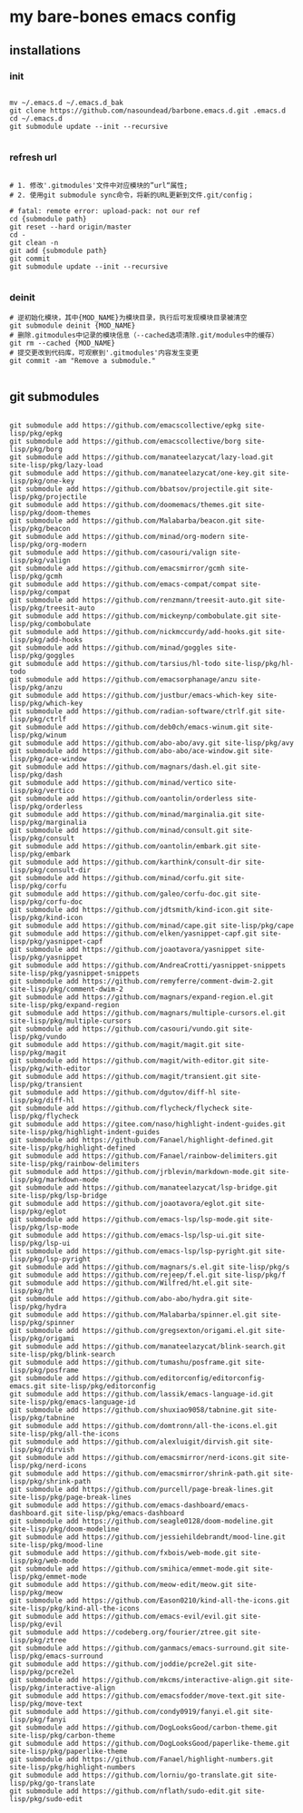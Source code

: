 * my bare-bones emacs config

** installations

*** init
#+begin_src shell

  mv ~/.emacs.d ~/.emacs.d_bak
  git clone https://github.com/nasoundead/barbone.emacs.d.git .emacs.d
  cd ~/.emacs.d
  git submodule update --init --recursive

#+end_src

*** refresh url
#+begin_src shell

# 1. 修改'.gitmodules'文件中对应模块的”url“属性;
# 2. 使用git submodule sync命令，将新的URL更新到文件.git/config；

# fatal: remote error: upload-pack: not our ref
cd {submodule path}
git reset --hard origin/master
cd -
git clean -n
git add {submodule path}
git commit
git submodule update --init --recursive

#+end_src

*** deinit

#+begin_src shell
# 逆初始化模块，其中{MOD_NAME}为模块目录，执行后可发现模块目录被清空
git submodule deinit {MOD_NAME} 
# 删除.gitmodules中记录的模块信息（--cached选项清除.git/modules中的缓存）
git rm --cached {MOD_NAME} 
# 提交更改到代码库，可观察到'.gitmodules'内容发生变更
git commit -am "Remove a submodule." 

#+end_src

** git submodules

#+begin_src shell

git submodule add https://github.com/emacscollective/epkg site-lisp/pkg/epkg
git submodule add https://github.com/emacscollective/borg site-lisp/pkg/borg
git submodule add https://github.com/manateelazycat/lazy-load.git site-lisp/pkg/lazy-load
git submodule add https://github.com/manateelazycat/one-key.git site-lisp/pkg/one-key
git submodule add https://github.com/bbatsov/projectile.git site-lisp/pkg/projectile
git submodule add https://github.com/doomemacs/themes.git site-lisp/pkg/doom-themes
git submodule add https://github.com/Malabarba/beacon.git site-lisp/pkg/beacon
git submodule add https://github.com/minad/org-modern site-lisp/pkg/org-modern
git submodule add https://github.com/casouri/valign site-lisp/pkg/valign
git submodule add https://github.com/emacsmirror/gcmh site-lisp/pkg/gcmh
git submodule add https://github.com/emacs-compat/compat site-lisp/pkg/compat
git submodule add https://github.com/renzmann/treesit-auto.git site-lisp/pkg/treesit-auto
git submodule add https://github.com/mickeynp/combobulate.git site-lisp/pkg/combobulate
git submodule add https://github.com/nickmccurdy/add-hooks.git site-lisp/pkg/add-hooks
git submodule add https://github.com/minad/goggles site-lisp/pkg/goggles
git submodule add https://github.com/tarsius/hl-todo site-lisp/pkg/hl-todo
git submodule add https://github.com/emacsorphanage/anzu site-lisp/pkg/anzu
git submodule add https://github.com/justbur/emacs-which-key site-lisp/pkg/which-key
git submodule add https://github.com/radian-software/ctrlf.git site-lisp/pkg/ctrlf
git submodule add https://github.com/deb0ch/emacs-winum.git site-lisp/pkg/winum
git submodule add https://github.com/abo-abo/avy.git site-lisp/pkg/avy
git submodule add https://github.com/abo-abo/ace-window.git site-lisp/pkg/ace-window
git submodule add https://github.com/magnars/dash.el.git site-lisp/pkg/dash
git submodule add https://github.com/minad/vertico site-lisp/pkg/vertico
git submodule add https://github.com/oantolin/orderless site-lisp/pkg/orderless
git submodule add https://github.com/minad/marginalia.git site-lisp/pkg/marginalia
git submodule add https://github.com/minad/consult.git site-lisp/pkg/consult
git submodule add https://github.com/oantolin/embark.git site-lisp/pkg/embark
git submodule add https://github.com/karthink/consult-dir site-lisp/pkg/consult-dir
git submodule add https://github.com/minad/corfu.git site-lisp/pkg/corfu
git submodule add https://github.com/galeo/corfu-doc.git site-lisp/pkg/corfu-doc
git submodule add https://github.com/jdtsmith/kind-icon.git site-lisp/pkg/kind-icon
git submodule add https://github.com/minad/cape.git site-lisp/pkg/cape
git submodule add https://github.com/elken/yasnippet-capf.git site-lisp/pkg/yasnippet-capf
git submodule add https://github.com/joaotavora/yasnippet site-lisp/pkg/yasnippet
git submodule add https://github.com/AndreaCrotti/yasnippet-snippets site-lisp/pkg/yasnippet-snippets
git submodule add https://github.com/remyferre/comment-dwim-2.git site-lisp/pkg/comment-dwim-2
git submodule add https://github.com/magnars/expand-region.el.git site-lisp/pkg/expand-region
git submodule add https://github.com/magnars/multiple-cursors.el.git site-lisp/pkg/multiple-cursors
git submodule add https://github.com/casouri/vundo.git site-lisp/pkg/vundo
git submodule add https://github.com/magit/magit.git site-lisp/pkg/magit
git submodule add https://github.com/magit/with-editor.git site-lisp/pkg/with-editor
git submodule add https://github.com/magit/transient.git site-lisp/pkg/transient
git submodule add https://github.com/dgutov/diff-hl site-lisp/pkg/diff-hl
git submodule add https://github.com/flycheck/flycheck site-lisp/pkg/flycheck
git submodule add https://gitee.com/naso/highlight-indent-guides.git site-lisp/pkg/highlight-indent-guides
git submodule add https://github.com/Fanael/highlight-defined.git site-lisp/pkg/highlight-defined
git submodule add https://github.com/Fanael/rainbow-delimiters.git site-lisp/pkg/rainbow-delimiters
git submodule add https://github.com/jrblevin/markdown-mode.git site-lisp/pkg/markdown-mode
git submodule add https://github.com/manateelazycat/lsp-bridge.git site-lisp/pkg/lsp-bridge
git submodule add https://github.com/joaotavora/eglot.git site-lisp/pkg/eglot
git submodule add https://github.com/emacs-lsp/lsp-mode.git site-lisp/pkg/lsp-mode
git submodule add https://github.com/emacs-lsp/lsp-ui.git site-lisp/pkg/lsp-ui
git submodule add https://github.com/emacs-lsp/lsp-pyright.git site-lisp/pkg/lsp-pyright
git submodule add https://github.com/magnars/s.el.git site-lisp/pkg/s
git submodule add https://github.com/rejeep/f.el.git site-lisp/pkg/f
git submodule add https://github.com/Wilfred/ht.el.git site-lisp/pkg/ht
git submodule add https://github.com/abo-abo/hydra.git site-lisp/pkg/hydra
git submodule add https://github.com/Malabarba/spinner.el.git site-lisp/pkg/spinner
git submodule add https://github.com/gregsexton/origami.el.git site-lisp/pkg/origami
git submodule add https://github.com/manateelazycat/blink-search.git site-lisp/pkg/blink-search
git submodule add https://github.com/tumashu/posframe.git site-lisp/pkg/posframe
git submodule add https://github.com/editorconfig/editorconfig-emacs.git site-lisp/pkg/editorconfig
git submodule add https://github.com/lassik/emacs-language-id.git site-lisp/pkg/emacs-language-id
git submodule add https://github.com/shuxiao9058/tabnine.git site-lisp/pkg/tabnine
git submodule add https://github.com/domtronn/all-the-icons.el.git site-lisp/pkg/all-the-icons
git submodule add https://github.com/alexluigit/dirvish.git site-lisp/pkg/dirvish
git submodule add https://github.com/emacsmirror/nerd-icons.git site-lisp/pkg/nerd-icons
git submodule add https://github.com/emacsmirror/shrink-path.git site-lisp/pkg/shrink-path
git submodule add https://github.com/purcell/page-break-lines.git site-lisp/pkg/page-break-lines
git submodule add https://github.com/emacs-dashboard/emacs-dashboard.git site-lisp/pkg/emacs-dashboard
git submodule add https://github.com/seagle0128/doom-modeline.git site-lisp/pkg/doom-modeline
git submodule add https://github.com/jessiehildebrandt/mood-line.git site-lisp/pkg/mood-line
git submodule add https://github.com/fxbois/web-mode.git site-lisp/pkg/web-mode
git submodule add https://github.com/smihica/emmet-mode.git site-lisp/pkg/emmet-mode
git submodule add https://github.com/meow-edit/meow.git site-lisp/pkg/meow
git submodule add https://github.com/Eason0210/kind-all-the-icons.git site-lisp/pkg/kind-all-the-icons
git submodule add https://github.com/emacs-evil/evil.git site-lisp/pkg/evil
git submodule add https://codeberg.org/fourier/ztree.git site-lisp/pkg/ztree
git submodule add https://github.com/ganmacs/emacs-surround.git site-lisp/pkg/emacs-surround
git submodule add https://github.com/joddie/pcre2el.git site-lisp/pkg/pcre2el
git submodule add https://github.com/mkcms/interactive-align.git site-lisp/pkg/interactive-align
git submodule add https://github.com/emacsfodder/move-text.git site-lisp/pkg/move-text
git submodule add https://github.com/condy0919/fanyi.el.git site-lisp/pkg/fanyi
git submodule add https://github.com/DogLooksGood/carbon-theme.git site-lisp/pkg/carbon-theme
git submodule add https://github.com/DogLooksGood/paperlike-theme.git site-lisp/pkg/paperlike-theme
git submodule add https://github.com/Fanael/highlight-numbers.git site-lisp/pkg/highlight-numbers
git submodule add https://github.com/lorniu/go-translate.git site-lisp/pkg/go-translate
git submodule add https://github.com/nflath/sudo-edit.git site-lisp/pkg/sudo-edit

#+end_src